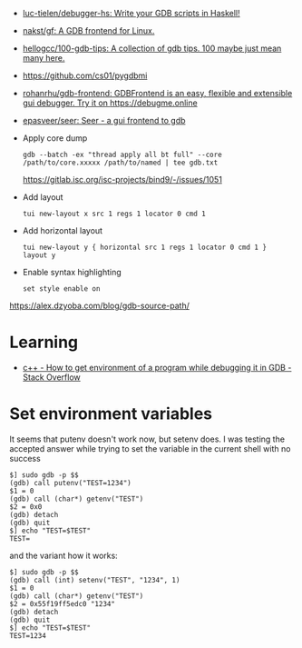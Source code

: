 :PROPERTIES:
:ID:       e8441f99-3639-4cda-ac7f-dde5f3c17f7f
:END:
- [[https://github.com/luc-tielen/debugger-hs][luc-tielen/debugger-hs: Write your GDB scripts in Haskell!]]
- [[https://github.com/nakst/gf][nakst/gf: A GDB frontend for Linux.]]
- [[https://github.com/hellogcc/100-gdb-tips][hellogcc/100-gdb-tips: A collection of gdb tips. 100 maybe just mean many here.]]
- https://github.com/cs01/pygdbmi
- [[https://github.com/rohanrhu/gdb-frontend][rohanrhu/gdb-frontend: GDBFrontend is an easy, flexible and extensible gui debugger. Try it on https://debugme.online]]
- [[https://github.com/epasveer/seer][epasveer/seer: Seer - a gui frontend to gdb]]
- Apply core dump
  : gdb --batch -ex "thread apply all bt full" --core /path/to/core.xxxxx /path/to/named | tee gdb.txt
  https://gitlab.isc.org/isc-projects/bind9/-/issues/1051
- Add layout
  : tui new-layout x src 1 regs 1 locator 0 cmd 1
- Add horizontal layout
  : tui new-layout y { horizontal src 1 regs 1 locator 0 cmd 1 }
  : layout y
- Enable syntax highlighting
  : set style enable on

https://alex.dzyoba.com/blog/gdb-source-path/

* Learning
- [[https://stackoverflow.com/questions/32917033/how-to-get-environment-of-a-program-while-debugging-it-in-gdb][c++ - How to get environment of a program while debugging it in GDB - Stack Overflow]]

* Set environment variables

It seems that putenv doesn't work now, but setenv does. I was testing the accepted answer while trying to set the variable in the current shell with no success
#+begin_example
$] sudo gdb -p $$
(gdb) call putenv("TEST=1234")
$1 = 0
(gdb) call (char*) getenv("TEST")
$2 = 0x0
(gdb) detach
(gdb) quit
$] echo "TEST=$TEST"
TEST=
#+end_example

and the variant how it works:
#+begin_example
$] sudo gdb -p $$
(gdb) call (int) setenv("TEST", "1234", 1)
$1 = 0
(gdb) call (char*) getenv("TEST")
$2 = 0x55f19ff5edc0 "1234"
(gdb) detach
(gdb) quit
$] echo "TEST=$TEST"
TEST=1234
#+end_example
